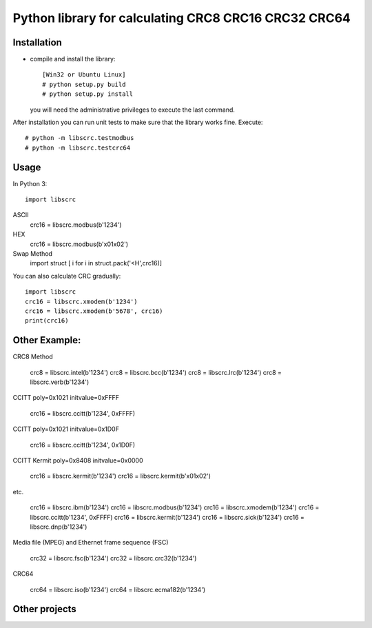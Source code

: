 =====================================================
Python library for calculating CRC8 CRC16 CRC32 CRC64
=====================================================

------------
Installation
------------

* compile and install the library::

    [Win32 or Ubuntu Linux]  
    # python setup.py build
    # python setup.py install

  you will need the administrative privileges to execute the last command.

After installation you can run unit tests to make sure that the library
works fine.  Execute::

    # python -m libscrc.testmodbus
    # python -m libscrc.testcrc64

-----
Usage
-----

In Python 3::

    import libscrc  
ASCII  
    crc16 = libscrc.modbus(b'1234')  
HEX  
    crc16 = libscrc.modbus(b'\x01\x02')  
Swap Method  
    import struct  
    [ i for i in struct.pack('<H',crc16)]  
  
You can also calculate CRC gradually::

    import libscrc  
    crc16 = libscrc.xmodem(b'1234')  
    crc16 = libscrc.xmodem(b'5678', crc16)  
    print(crc16)  
  
--------------
Other Example: 
--------------

CRC8 Method

    crc8 = libscrc.intel(b'1234')  
    crc8 = libscrc.bcc(b'1234')  
    crc8 = libscrc.lrc(b'1234')  
    crc8 = libscrc.verb(b'1234')  
  
CCITT poly=0x1021 initvalue=0xFFFF

    crc16 = libscrc.ccitt(b'1234', 0xFFFF)  

CCITT poly=0x1021 initvalue=0x1D0F  

    crc16 = libscrc.ccitt(b'1234', 0x1D0F)  

CCITT Kermit poly=0x8408 initvalue=0x0000  

    crc16 = libscrc.kermit(b'1234')  
    crc16 = libscrc.kermit(b'\x01\x02')  

etc.

    crc16 = libscrc.ibm(b'1234')  
    crc16 = libscrc.modbus(b'1234')  
    crc16 = libscrc.xmodem(b'1234')  
    crc16 = libscrc.ccitt(b'1234', 0xFFFF)  
    crc16 = libscrc.kermit(b'1234')  
    crc16 = libscrc.sick(b'1234')  
    crc16 = libscrc.dnp(b'1234')  
  
Media file (MPEG) and Ethernet frame sequence (FSC)

    crc32 = libscrc.fsc(b'1234')  
    crc32 = libscrc.crc32(b'1234')  
  
CRC64

    crc64 = libscrc.iso(b'1234')  
    crc64 = libscrc.ecma182(b'1234')  
  
--------------
Other projects
--------------
  
  